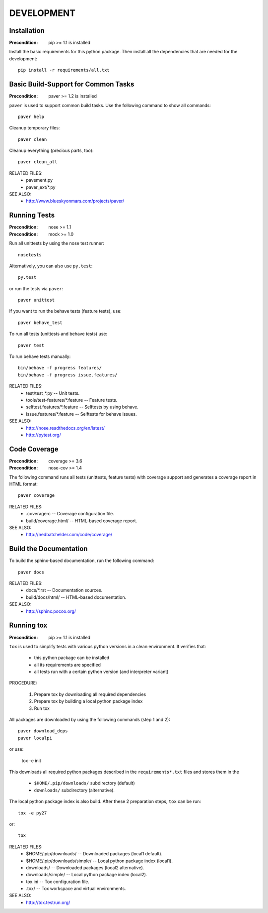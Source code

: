 DEVELOPMENT
==============================================================================


Installation
------------------------------------------------------------------------------

:Precondition: pip >= 1.1 is installed

Install the basic requirements for this python package.
Then install all the dependencies that are needed for the development::

    pip install -r requirements/all.txt


Basic Build-Support for Common Tasks
------------------------------------------------------------------------------

:Precondition: paver >= 1.2 is installed

``paver`` is used to support common build tasks.
Use the following command to show all commands::

    paver help

Cleanup temporary files::

    paver clean

Cleanup everything (precious parts, too)::

    paver clean_all


RELATED FILES:
  * pavement.py
  * paver_ext/*.py

SEE ALSO:
  * http://www.blueskyonmars.com/projects/paver/


Running Tests
------------------------------------------------------------------------------

:Precondition: nose  >= 1.1
:Precondition: mock  >= 1.0

Run all unittests by using the nose test runner::

    nosetests

Alternatively, you can also use ``py.test``::

    py.test

or run the tests via ``paver``::

    paver unittest


If you want to run the behave tests (feature tests), use::

    paver behave_test

To run all tests (unittests and behave tests) use::

    paver test

To run behave tests manually::

    bin/behave -f progress features/
    bin/behave -f progress issue.features/

RELATED FILES:
  * test/test_*.py                  -- Unit tests.
  * tools/test-features/*.feature   -- Feature tests.
  * selftest.features/*.feature     -- Selftests by using behave.
  * issue.features/*.feature        -- Selftests for behave issues.

SEE ALSO:
  * http://nose.readthedocs.org/en/latest/
  * http://pytest.org/


Code Coverage
------------------------------------------------------------------------------

:Precondition: coverage >= 3.6
:Precondition: nose-cov >= 1.4

The following command runs all tests (unittests, feature tests) with
coverage support and generates a coverage report in HTML format::

    paver coverage

RELATED FILES:
  * .coveragerc             -- Coverage configuration file.
  * build/coverage.html/    -- HTML-based coverage report.

SEE ALSO:
  * http://nedbatchelder.com/code/coverage/


Build the Documentation
------------------------------------------------------------------------------

To build the sphinx-based documentation, run the following command::

    paver docs


RELATED FILES:
  * docs/*.rst              -- Documentation sources.
  * build/docs/html/        -- HTML-based documentation.

SEE ALSO:
  * http://sphinx.pocoo.org/


Running tox
------------------------------------------------------------------------------

:Precondition: pip >= 1.1 is installed

``tox`` is used to simplify tests with various python versions in a
clean environment. It verifies that:

  * this python package can be installed
  * all its requirements are specified
  * all tests run with a certain python version (and interpreter variant)

PROCEDURE:

  1. Prepare tox by downloading all required dependencies
  2. Prepare tox by building a local python package index
  3. Run tox

All packages are downloaded by using the following commands (step 1 and 2)::

    paver download_deps
    paver localpi

or use:

    tox -e init

This downloads all required python packages described in the
``requirements*.txt`` files and stores them in the

  * ``$HOME/.pip/downloads/`` subdirectory (default)
  * ``downloads/`` subdirectory (alternative).

The local python package index is also build.
After these 2 preparation steps, ``tox`` can be run::

    tox -e py27

or::

    tox

RELATED FILES:
  * $HOME/.pip/downloads/           -- Downloaded packages (local1 default).
  * $HOME/.pip/downloads/simple/    -- Local python package index (local1).
  * downloads/              -- Downloaded packages (local2 alternative).
  * downloads/simple/       -- Local python package index (local2).
  * tox.ini                 -- Tox configuration file.
  * .tox/                   -- Tox workspace and virtual environments.

SEE ALSO:
  * http://tox.testrun.org/
